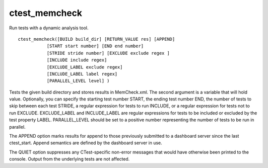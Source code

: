 ctest_memcheck
--------------

Run tests with a dynamic analysis tool.

::

  ctest_memcheck([BUILD build_dir] [RETURN_VALUE res] [APPEND]
             [START start number] [END end number]
             [STRIDE stride number] [EXCLUDE exclude regex ]
             [INCLUDE include regex]
             [EXCLUDE_LABEL exclude regex]
             [INCLUDE_LABEL label regex]
             [PARALLEL_LEVEL level] )

Tests the given build directory and stores results in MemCheck.xml.
The second argument is a variable that will hold value.  Optionally,
you can specify the starting test number START, the ending test number
END, the number of tests to skip between each test STRIDE, a regular
expression for tests to run INCLUDE, or a regular expression for tests
not to run EXCLUDE.  EXCLUDE_LABEL and INCLUDE_LABEL are regular
expressions for tests to be included or excluded by the test property
LABEL.  PARALLEL_LEVEL should be set to a positive number representing
the number of tests to be run in parallel.

The APPEND option marks results for append to those previously
submitted to a dashboard server since the last ctest_start.  Append
semantics are defined by the dashboard server in use.

The QUIET option suppresses any CTest-specific non-error messages
that would have otherwise been printed to the console.  Output from
the underlying tests are not affected.
